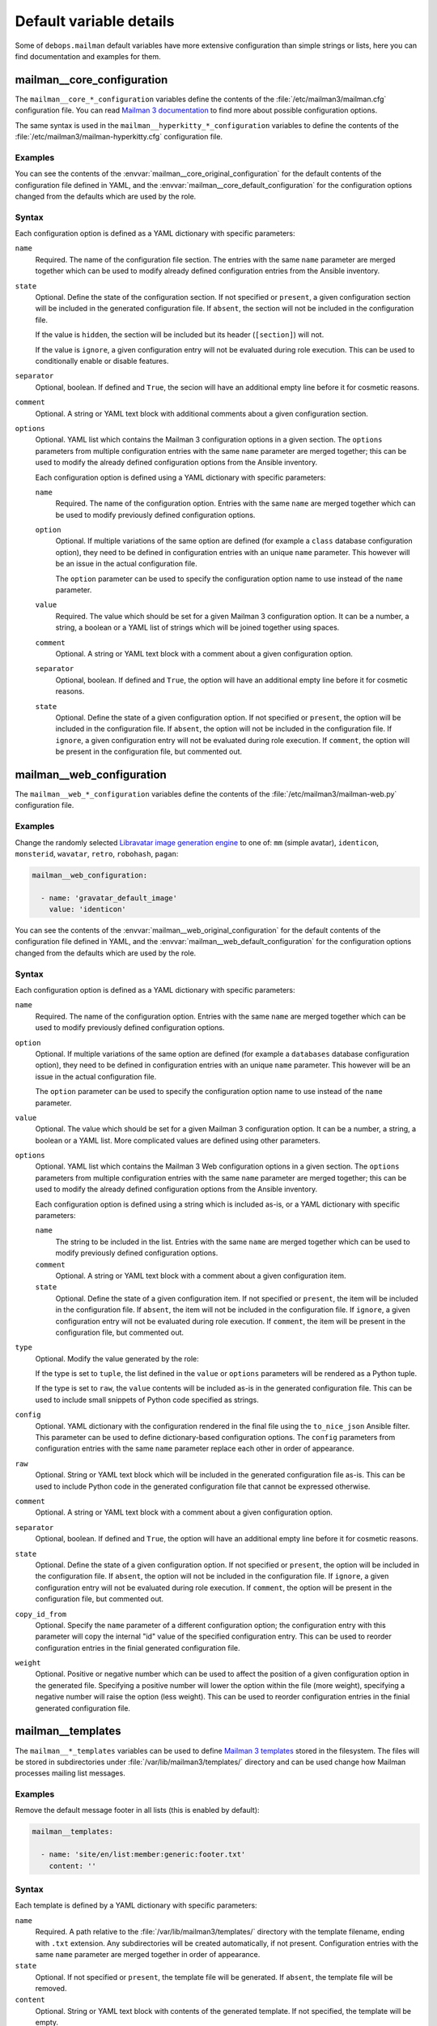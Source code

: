 .. Copyright (C) 2014-2020 Maciej Delmanowski <drybjed@gmail.com>
.. Copyright (C) 2014-2020 DebOps <https://debops.org/>
.. SPDX-License-Identifier: GPL-3.0-only

Default variable details
========================

Some of ``debops.mailman`` default variables have more extensive configuration
than simple strings or lists, here you can find documentation and examples for
them.

.. only:: html

   .. contents::
      :local:
      :depth: 1

.. _mailman__ref_core_configuration:

mailman__core_configuration
---------------------------

The ``mailman__core_*_configuration`` variables define the contents of the
:file:`/etc/mailman3/mailman.cfg` configuration file. You can read `Mailman
3 documentation`__ to find more about possible configuration options.

.. __: https://mailman.readthedocs.io/en/latest/src/mailman/config/docs/config.html

The same syntax is used in the ``mailman__hyperkitty_*_configuration``
variables to define the contents of the
:file:`/etc/mailman3/mailman-hyperkitty.cfg` configuration file.

Examples
~~~~~~~~

You can see the contents of the :envvar:`mailman__core_original_configuration`
for the default contents of the configuration file defined in YAML, and the
:envvar:`mailman__core_default_configuration` for the configuration options
changed from the defaults which are used by the role.

Syntax
~~~~~~

Each configuration option is defined as a YAML dictionary with specific parameters:

``name``
  Required. The name of the configuration file section. The entries with the
  same ``name`` parameter are merged together which can be used to modify
  already defined configuration entries from the Ansible inventory.

``state``
  Optional. Define the state of the configuration section. If not specified or
  ``present``, a given configuration section will be included in the generated
  configuration file. If ``absent``, the section will not be included in the
  configuration file.

  If the value is ``hidden``, the section will be included but its header
  (``[section]``) will not.

  If the value is ``ignore``, a given configuration entry will not be evaluated
  during role execution. This can be used to conditionally enable or disable
  features.

``separator``
  Optional, boolean. If defined and ``True``, the secion will have an
  additional empty line before it for cosmetic reasons.

``comment``
  Optional. A string or YAML text block with additional comments about a given
  configuration section.

``options``
  Optional. YAML list which contains the Mailman 3 configuration options in
  a given section. The ``options`` parameters from multiple configuration
  entries with the same ``name`` parameter are merged together; this can be
  used to modify the already defined configuration options from the Ansible
  inventory.

  Each configuration option is defined using a YAML dictionary with specific
  parameters:

  ``name``
    Required. The name of the configuration option. Entries with the same
    ``name`` are merged together which can be used to modify previously defined
    configuration options.

  ``option``
    Optional. If multiple variations of the same option are defined (for
    example a ``class`` database configuration option), they need to be defined
    in configuration entries with an unique ``name`` parameter. This however
    will be an issue in the actual configuration file.

    The ``option`` parameter can be used to specify the configuration option
    name to use instead of the ``name`` parameter.

  ``value``
    Required. The value which should be set for a given Mailman 3 configuration
    option. It can be a number, a string, a boolean or a YAML list of strings
    which will be joined together using spaces.

  ``comment``
    Optional. A string or YAML text block with a comment about a given
    configuration option.

  ``separator``
    Optional, boolean. If defined and ``True``, the option will have an
    additional empty line before it for cosmetic reasons.

  ``state``
    Optional. Define the state of a given configuration option. If not
    specified or ``present``, the option will be included in the configuration
    file. If ``absent``, the option will not be included in the configuration
    file. If ``ignore``, a given configuration entry will not be evaluated
    during role execution. If ``comment``, the option will be present in the
    configuration file, but commented out.


.. _mailman__ref_web_configuration:

mailman__web_configuration
--------------------------

The ``mailman__web_*_configuration`` variables define the contents of the
:file:`/etc/mailman3/mailman-web.py` configuration file.

Examples
~~~~~~~~

Change the randomly selected `Libravatar image generation engine`__ to one of:
``mm`` (simple avatar), ``identicon``, ``monsterid``, ``wavatar``, ``retro``,
``robohash``, ``pagan``:

.. __: https://wiki.libravatar.org/api/

.. code-block:: yaml

   mailman__web_configuration:

     - name: 'gravatar_default_image'
       value: 'identicon'

You can see the contents of the :envvar:`mailman__web_original_configuration`
for the default contents of the configuration file defined in YAML, and the
:envvar:`mailman__web_default_configuration` for the configuration options
changed from the defaults which are used by the role.

Syntax
~~~~~~

Each configuration option is defined as a YAML dictionary with specific parameters:

``name``
  Required. The name of the configuration option. Entries with the same
  ``name`` are merged together which can be used to modify previously defined
  configuration options.

``option``
  Optional. If multiple variations of the same option are defined (for
  example a ``databases`` database configuration option), they need to be defined
  in configuration entries with an unique ``name`` parameter. This however
  will be an issue in the actual configuration file.

  The ``option`` parameter can be used to specify the configuration option
  name to use instead of the ``name`` parameter.

``value``
  Optional. The value which should be set for a given Mailman 3 configuration
  option. It can be a number, a string, a boolean or a YAML list. More
  complicated values are defined using other parameters.

``options``
  Optional. YAML list which contains the Mailman 3 Web configuration options in
  a given section. The ``options`` parameters from multiple configuration
  entries with the same ``name`` parameter are merged together; this can be
  used to modify the already defined configuration options from the Ansible
  inventory.

  Each configuration option is defined using a string which is included as-is,
  or a YAML dictionary with specific parameters:

  ``name``
    The string to be included in the list. Entries with the same ``name`` are
    merged together which can be used to modify previously defined
    configuration options.

  ``comment``
    Optional. A string or YAML text block with a comment about a given
    configuration item.

  ``state``
    Optional. Define the state of a given configuration item. If not
    specified or ``present``, the item will be included in the configuration
    file. If ``absent``, the item will not be included in the configuration
    file. If ``ignore``, a given configuration entry will not be evaluated
    during role execution. If ``comment``, the item will be present in the
    configuration file, but commented out.

``type``
  Optional. Modify the value generated by the role:

  If the type is set to ``tuple``, the list defined in the ``value`` or
  ``options`` parameters will be rendered as a Python tuple.

  If the type is set to ``raw``, the ``value`` contents will be included as-is
  in the generated configuration file. This can be used to include small
  snippets of Python code specified as strings.

``config``
  Optional. YAML dictionary with the configuration rendered in the final file
  using the ``to_nice_json`` Ansible filter. This parameter can be used to
  define dictionary-based configuration options. The ``config`` parameters from
  configuration entries with the same ``name`` parameter replace each other in
  order of appearance.

``raw``
  Optional. String or YAML text block which will be included in the generated
  configuration file as-is. This can be used to include Python code in the
  generated configuration file that cannot be expressed otherwise.

``comment``
  Optional. A string or YAML text block with a comment about a given
  configuration option.

``separator``
  Optional, boolean. If defined and ``True``, the option will have an
  additional empty line before it for cosmetic reasons.

``state``
  Optional. Define the state of a given configuration option. If not
  specified or ``present``, the option will be included in the configuration
  file. If ``absent``, the option will not be included in the configuration
  file. If ``ignore``, a given configuration entry will not be evaluated
  during role execution. If ``comment``, the option will be present in the
  configuration file, but commented out.

``copy_id_from``
  Optional. Specify the ``name`` parameter of a different configuration option;
  the configuration entry with this parameter will copy the internal "id" value
  of the specified configuration entry. This can be used to reorder
  configuration entries in the finial generated configuration file.

``weight``
  Optional. Positive or negative number which can be used to affect the
  position of a given configuration option in the generated file. Specifying
  a positive number will lower the option within the file (more weight),
  specifying a negative number will raise the option (less weight). This can be
  used to reorder configuration entries in the finial generated configuration
  file.


.. _mailman__ref_templates:

mailman__templates
------------------

The ``mailman__*_templates`` variables can be used to define `Mailman
3 templates`__ stored in the filesystem. The files will be stored in
subdirectories under :file:`/var/lib/mailman3/templates/` directory and can be
used change how Mailman processes mailing list messages.

.. __: https://mailman.readthedocs.io/en/stable/src/mailman/rest/docs/templates.html

Examples
~~~~~~~~

Remove the default message footer in all lists (this is enabled by default):

.. code-block:: yaml

   mailman__templates:

     - name: 'site/en/list:member:generic:footer.txt'
       content: ''

Syntax
~~~~~~

Each template is defined by a YAML dictionary with specific parameters:

``name``
  Required. A path relative to the :file:`/var/lib/mailman3/templates/`
  directory with the template filename, ending with ``.txt`` extension. Any
  subdirectories will be created automatically, if not present. Configuration
  entries with the same ``name`` parameter are merged together in order of
  appearance.

``state``
  Optional. If not specified or ``present``, the template file will be
  generated. If ``absent``, the template file will be removed.

``content``
  Optional. String or YAML text block with contents of the generated template.
  If not specified, the template will be empty.
